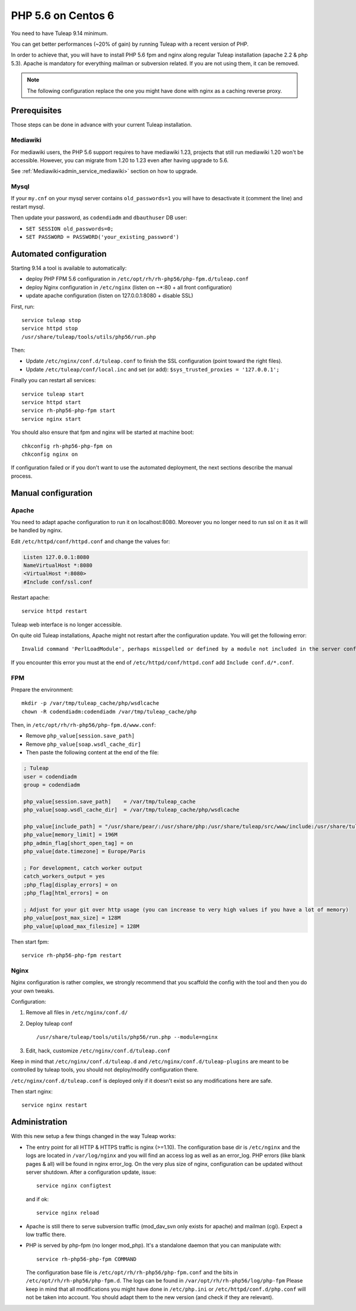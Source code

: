 .. _admin_howto_php56-nginx-centos6:

PHP 5.6 on Centos 6
-------------------

You need to have Tuleap 9.14 minimum.

You can get better performances (~20% of gain) by running Tuleap with a recent version of PHP.

In order to achieve that, you will have to install PHP 5.6 fpm and nginx along regular
Tuleap installation (apache 2.2 & php 5.3). Apache is mandatory for everything mailman or
subversion related. If you are not using them, it can be removed.

.. note::

    The following configuration replace the one you might have done with nginx as a caching reverse proxy.

Prerequisites
~~~~~~~~~~~~~

Those steps can be done in advance with your current Tuleap installation.

Mediawiki
#########

For mediawiki users, the PHP 5.6 support requires to have mediawiki 1.23,
projects that still run mediawiki 1.20 won't be accessible. However, you can
migrate from 1.20 to 1.23 even after having upgrade to 5.6.

See :ref:`Mediawiki<admin_service_mediawiki>` section on how to upgrade.

Mysql
#####

If your ``my.cnf`` on your mysql server contains ``old_passwords=1`` you will have to desactivate it (comment the line)
and restart mysql.

Then update your password, as ``codendiadm`` and ``dbauthuser`` DB user:

* ``SET SESSION old_passwords=0;``
* ``SET PASSWORD = PASSWORD('your_existing_password')``

Automated configuration
~~~~~~~~~~~~~~~~~~~~~~~

Starting 9.14 a tool is available to automatically:

* deploy PHP FPM 5.6 configuration in ``/etc/opt/rh/rh-php56/php-fpm.d/tuleap.conf``
* deploy Nginx configuration in ``/etc/nginx`` (listen on ~*:80 + all front configuration)
* update apache configuration (listen on 127.0.0.1:8080 + disable SSL)

First, run:

::

    service tuleap stop
    service httpd stop
    /usr/share/tuleap/tools/utils/php56/run.php

Then:

* Update ``/etc/nginx/conf.d/tuleap.conf`` to finish the SSL configuration (point toward the right files).
* Update ``/etc/tuleap/conf/local.inc`` and set (or add): ``$sys_trusted_proxies = '127.0.0.1';``

Finally you can restart all services:

::

     service tuleap start
     service httpd start
     service rh-php56-php-fpm start
     service nginx start

You should also ensure that fpm and nginx will be started at machine boot:

::

     chkconfig rh-php56-php-fpm on
     chkconfig nginx on

If configuration failed or if you don't want to use the automated deployment, the next sections describe the manual process.

Manual configuration
~~~~~~~~~~~~~~~~~~~~

Apache
######

You need to adapt apache configuration to run it on localhost:8080. Moreover you no longer need to run ssl on it as
it will be handled by nginx.

Edit ``/etc/httpd/conf/httpd.conf`` and change the values for:


.. code:: apache

      Listen 127.0.0.1:8080
      NameVirtualHost *:8080
      <VirtualHost *:8080>
      #Include conf/ssl.conf

Restart apache:

::

      service httpd restart

Tuleap web interface is no longer accessible.

On quite old Tuleap installations, Apache might not restart after the configuration
update. You will get the following error:

::

    Invalid command 'PerlLoadModule', perhaps misspelled or defined by a module not included in the server configuration

If you encounter this error you must at the end of ``/etc/httpd/conf/httpd.conf``
add ``Include conf.d/*.conf``.

FPM
###

Prepare the environment:

::

      mkdir -p /var/tmp/tuleap_cache/php/wsdlcache
      chown -R codendiadm:codendiadm /var/tmp/tuleap_cache/php

Then, in ``/etc/opt/rh/rh-php56/php-fpm.d/www.conf``:

* Remove ``php_value[session.save_path]``
* Remove ``php_value[soap.wsdl_cache_dir]``
* Then paste the following content at the end of the file:

.. sourcecode:: ini

    ; Tuleap
    user = codendiadm
    group = codendiadm

    php_value[session.save_path]    = /var/tmp/tuleap_cache
    php_value[soap.wsdl_cache_dir]  = /var/tmp/tuleap_cache/php/wsdlcache

    php_value[include_path] = "/usr/share/pear/:/usr/share/php:/usr/share/tuleap/src/www/include:/usr/share/tuleap/src:."
    php_value[memory_limit] = 196M
    php_admin_flag[short_open_tag] = on
    php_value[date.timezone] = Europe/Paris

    ; For development, catch worker output
    catch_workers_output = yes
    ;php_flag[display_errors] = on
    ;php_flag[html_errors] = on

    ; Adjust for your git over http usage (you can increase to very high values if you have a lot of memory)
    php_value[post_max_size] = 128M
    php_value[upload_max_filesize] = 128M

Then start fpm:

::

      service rh-php56-php-fpm restart

Nginx
#####

Nginx configuration is rather complex, we strongly recommend that you scaffold the config with the tool and then you
do your own tweaks.

Configuration:

#. Remove all files in ``/etc/nginx/conf.d/``
#. Deploy tuleap conf

   ::

        /usr/share/tuleap/tools/utils/php56/run.php --module=nginx

#. Edit, hack, customize ``/etc/nginx/conf.d/tuleap.conf``

Keep in mind that ``/etc/nginx/conf.d/tuleap.d`` and ``/etc/nginx/conf.d/tuleap-plugins`` are meant to be controlled
by tuleap tools, you should not deploy/modify configuration there.

``/etc/nginx/conf.d/tuleap.conf`` is deployed only if it doesn't exist so any modifications here are safe.

Then start nginx:

::

      service nginx restart

Administration
~~~~~~~~~~~~~~

With this new setup a few things changed in the way Tuleap works:

* The entry point for all HTTP & HTTPS traffic is nginx (>=1.10).
  The configuration base dir is ``/etc/nginx`` and the logs are located in ``/var/log/nginx`` and you will find an access log as well as an error_log.
  PHP errors (like blank pages & all) will be found in nginx error_log.
  On the very plus size of nginx, configuration can be updated without server shutdown. After a configuration update,
  issue:

  ::

    service nginx configtest

  and if ok:

  ::

    service nginx reload

* Apache is still there to serve subversion traffic (mod_dav_svn only exists for apache) and mailman (cgi). Expect a low
  traffic there.
* PHP is served by php-fpm (no longer mod_php). It's a standalone daemon that you can manipulate with:

  ::

    service rh-php56-php-fpm COMMAND

  The configuration base file is ``/etc/opt/rh/rh-php56/php-fpm.conf`` and the bits in ``/etc/opt/rh/rh-php56/php-fpm.d``.
  The logs can be found in ``/var/opt/rh/rh-php56/log/php-fpm``
  Please keep in mind that all modifications you might have done in ``/etc/php.ini`` or ``/etc/httpd/conf.d/php.conf`` will not be taken into
  account. You should adapt them to the new version (and check if they are relevant).
